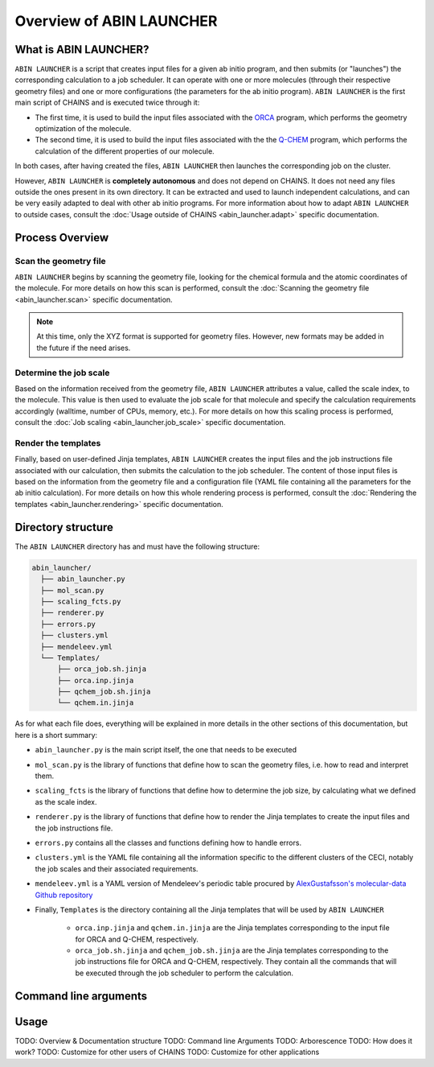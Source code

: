 *************************
Overview of ABIN LAUNCHER
*************************

What is ABIN LAUNCHER?
======================

``ABIN LAUNCHER`` is a script that creates input files for a given ab initio program, and then submits (or "launches") the corresponding calculation to a job scheduler. It can operate with one or more molecules (through their respective geometry files) and one or more configurations (the parameters for the ab initio program). ``ABIN LAUNCHER`` is the first main script of CHAINS and is executed twice through it:

- The first time, it is used to build the input files associated with the ORCA_ program, which performs the geometry optimization of the molecule. 
- The second time, it is used to build the input files associated with the the Q-CHEM_ program, which performs the calculation of the different properties of our molecule. 

In both cases, after having created the files, ``ABIN LAUNCHER`` then launches the corresponding job on the cluster.

However, ``ABIN LAUNCHER`` is **completely autonomous** and does not depend on CHAINS. It does not need any files outside the ones present in its own directory. It can be extracted and used to launch independent calculations, and can be very easily adapted to deal with other ab initio programs. For more information about how to adapt ``ABIN LAUNCHER`` to outside cases, consult the :doc:`Usage outside of CHAINS <abin_launcher.adapt>` specific documentation.

Process Overview
================

Scan the geometry file
----------------------

``ABIN LAUNCHER`` begins by scanning the geometry file, looking for the chemical formula and the atomic coordinates of the molecule. For more details on how this scan is performed, consult the :doc:`Scanning the geometry file <abin_launcher.scan>` specific documentation.

.. note::
   At this time, only the XYZ format is supported for geometry files. However, new formats may be added in the future if the need arises.

Determine the job scale
-----------------------

Based on the information received from the geometry file, ``ABIN LAUNCHER`` attributes a value, called the scale index, to the molecule. This value is then used to evaluate the job scale for that molecule and specify the calculation requirements accordingly (walltime, number of CPUs, memory, etc.). For more details on how this scaling process is performed, consult the :doc:`Job scaling <abin_launcher.job_scale>` specific documentation.

Render the templates
--------------------

Finally, based on user-defined Jinja templates, ``ABIN LAUNCHER`` creates the input files and the job instructions file associated with our calculation, then submits the calculation to the job scheduler. The content of those input files is based on the information from the geometry file and a configuration file (YAML file containing all the parameters for the ab initio calculation). For more details on how this whole rendering process is performed, consult the :doc:`Rendering the templates <abin_launcher.rendering>` specific documentation.

Directory structure
===================

The ``ABIN LAUNCHER`` directory has and must have the following structure:

.. code-block::

    abin_launcher/
      ├── abin_launcher.py
      ├── mol_scan.py
      ├── scaling_fcts.py
      ├── renderer.py
      ├── errors.py
      ├── clusters.yml
      ├── mendeleev.yml
      └── Templates/
          ├── orca_job.sh.jinja
          ├── orca.inp.jinja
          ├── qchem_job.sh.jinja
          └── qchem.in.jinja

As for what each file does, everything will be explained in more details in the other sections of this documentation, but here is a short summary:

- ``abin_launcher.py`` is the main script itself, the one that needs to be executed
- ``mol_scan.py`` is the library of functions that define how to scan the geometry files, i.e. how to read and interpret them.
- ``scaling_fcts`` is the library of functions that define how to determine the job size, by calculating what we defined as the scale index.
- ``renderer.py`` is the library of functions that define how to render the Jinja templates to create the input files and the job instructions file.
- ``errors.py`` contains all the classes and functions defining how to handle errors.
- ``clusters.yml`` is the YAML file containing all the information specific to the different clusters of the CECI, notably the job scales and their associated requirements.
- ``mendeleev.yml`` is a YAML version of Mendeleev's periodic table procured by `AlexGustafsson's molecular-data Github repository`_

- Finally, ``Templates`` is the directory containing all the Jinja templates that will be used by ``ABIN LAUNCHER``

    - ``orca.inp.jinja`` and ``qchem.in.jinja`` are the Jinja templates corresponding to the input file for ORCA and Q-CHEM, respectively.
    - ``orca_job.sh.jinja`` and ``qchem_job.sh.jinja`` are the Jinja templates corresponding to the job instructions file for ORCA and Q-CHEM, respectively. They contain all the commands that will be executed through the job scheduler to perform the calculation.

Command line arguments
======================

.. autoprogram:: abin_launcher:parser
   :prog: abin_launcher.py
   :groups:

Usage
=====

.. todo::
   COMING SOON

TODO: Overview & Documentation structure
TODO: Command line Arguments
TODO: Arborescence
TODO: How does it work?
TODO: Customize for other users of CHAINS
TODO: Customize for other applications

.. Hyperlink targets

.. _`AlexGustafsson's molecular-data Github repository`: https://github.com/AlexGustafsson/molecular-data
.. _ORCA: https://www.faccts.de/orca/
.. _Q-CHEM: https://www.q-chem.com/
